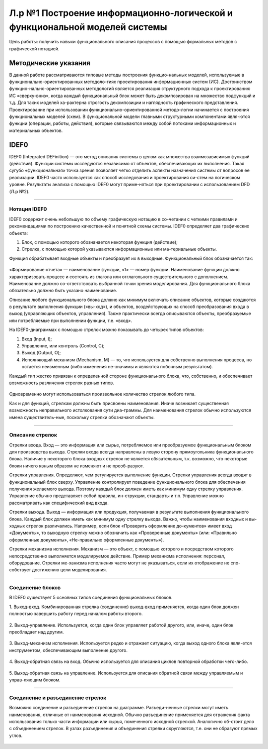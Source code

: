 Л.р №1 Построение информационно-логической и функциональной моделей системы
============================================================================


Цель работы: получить навыки функционального описания процессов с помощью формальных методов с графической нотацией.


Методические указания
----------------------


В данной работе рассматриваются типовые методы построения функцио-нальных моделей, используемые в функционально-ориентированных методоло-гиях проектирования информационных систем (ИС). Достоинством функцио-нально-ориентированных методологий является реализация структурного подхода к проектированию ИС «сверху-вниз», когда каждый функциональный блок может быть декомпозирован на множество подфункций и т.д. Для таких моделей ха-рактерна строгость декомпозиции и наглядность графического представления. Проектирование при использовании функционально-ориентированной методо-логии начинается с построения функциональных моделей (схем).
В функциональной модели главными структурными компонентами явля-ются функции (операции, работы, действия), которые связываются между собой потоками информационных и материальных объектов.


IDEF0
------


IDEF0 (Integrated DEFinition) — это метод описания системы в целом как множества взаимозависимых функций (действий).
Функции системы исследуются независимо от объектов, обеспечивающих их выполнения. Такая сугубо «функциональная» точка зрения позволяет четко отделить аспекты назначения системы от вопросов ее реализации.
IDEF0 часто используется как способ исследования и проектирования си-стем на логическом уровне. Результаты анализа с помощью IDEF0 могут приме-няться при проектировании с использованием DFD (Л.р №2).


_______________________________________




Нотация IDEF0
______________

IDEF0 содержит очень небольшую по объему графическую нотацию в со-четании с четкими правилами и рекомендациями по построению качественной и понятной схемы системы.
IDEF0 определяет два графических объекта:

1.	Блок, с помощью которого обозначается некоторая функция (действие);
2.	Стрелка, с помощью которой указываются информационные или ма-териальные объекты.

Функция обрабатывает входные объекты и преобразует их в выходные. Функциональный блок обозначается так:

.. figure:: _static/Pictures/Лр1/р1.jpg
    :scale: 80%
    :align: center




«Формирование отчета» — наименование функции, «1» — номер функции. Наименование функции должно характеризовать процесс и состоять из глагола или отглагольного существительного с дополнением. Наименование должно со-ответствовать выбранной точки зрения моделирования. Для функционального блока обязательно должно быть указано наименование.

Описание любого функционального блока должно как минимум включать описание объектов, которые создаются в результате выполнения функции («вы-ход»), и объектов, воздействующих на способ преобразования входа в выход (управляющих объектов, управления). Также практически всегда описываются объекты, преобразуемые или потребляемые при выполнении функции, т.е. «вход».

На IDEF0-диаграммах с помощью стрелок можно показывать до четырех типов объектов:

1.  Вход (Input, I);

2.  Управление, или контроль (Control, C);

3.  Выход (Output, O);

4.  Исполняющий механизм (Mechanism, M) — то, что используется для собственно выполнения процесса, но остается неизменным (либо изменения не-значимы и являются побочным результатом).

Каждый тип жестко привязан к определенной стороне функционального блока, что, собственно, и обеспечивает возможность различения стрелок разных типов.


.. figure:: _static/Pictures/Лр1/р2.jpg
    :scale: 80%
    :align: center


Одновременно могут использоваться произвольное количество стрелок любого типа.

Как и для функций, стрелкам должны быть присвоены наименования. Иначе возникает существенная возможность неправильного истолкования сути диа-граммы. Для наименования стрелок обычно используются имена существитель-ные, поскольку стрелки обозначают объекты.


_______________________________________



Описание стрелок
_________________

Стрелки входа. Вход — это информация или сырье, потребляемое или преобразуемое функциональным блоком для производства выхода. Стрелки входа всегда направлены в левую сторону прямоугольника функционального блока. Наличие у некоторого блока входных стрелок не является обязательным, т.к. возможно, что некоторые блоки ничего явным образом не изменяют и не преоб-разуют.

Стрелки управления. Определяют, чем регулируется выполнение функции. Стрелки управления всегда входят в функциональный блок сверху. Управление контролирует поведение функционального блока для обеспечения получения желаемого выхода. Поэтому каждый блок должен иметь как минимум одну стрелку управления. Управление обычно представляет собой правила, ин-струкции, стандарты и т.п. Управление можно рассматривать как специфический вид входа.

Стрелки выхода. Выход — информация или продукция, получаемая в результате выполнения функционального блока. Каждый блок должен иметь как минимум одну стрелку выхода. Важно, чтобы наименования входных и вы-ходных стрелок различались. Например, если блок «Проверить оформление до-кументов» имеет вход «Документы», то выходную стрелку можно обозначить как «Проверенные документы» (или: «Правильно оформленные документы», «Не-правильно оформленные документы»).

Стрелки механизма исполнения. Механизм — это объект, с помощью которого и посредством которого непосредственно выполняется моделируемое действие. Пример механизма исполнения: персонал, оборудование. Стрелки ме-ханизма исполнения часто могут не указываться, если их отображение не спо-собствует достижению цели моделирования.


_______________________________________



Соединение блоков
_________________

В IDEF0 существует 5 основных типов соединения функциональных блоков.

1.  Выход-вход.
Комбинированная стрелка (соединение) выход-вход применяется, когда один блок должен полностью завершить работу перед началом работы второго.

.. figure:: _static/Pictures/Лр1/р3.jpg
    :scale: 80%
    :align: center



2.  Выход-управление.
Используется, когда один блок управляет работой другого, или, иначе, один блок преобладает над другим.

.. figure:: _static/Pictures/Лр1/р4.jpg
    :scale: 80%
    :align: center


3.  Выход-механизм исполнения.
Используется редко и отражает ситуацию, когда выход одного блока явля-ется инструментом, обеспечивающим выполнение другого.

.. figure:: _static/Pictures/Лр1/р5.jpg
    :scale: 80%
    :align: center


4.  Выход-обратная связь на вход.
Обычно используется для описания циклов повторной обработки чего-либо.

.. figure:: _static/Pictures/Лр1/р6.jpg
    :scale: 80%
    :align: center


5.  Выход-обратная связь на управление.
Используется для описания обратной связи между управляемым и управ-ляющим блоком.

.. figure:: _static/Pictures/Лр1/р7.jpg
    :scale: 80%
    :align: center

_______________________________________



Соединение и разъединение стрелок
_________________________________


Возможно соединение и разъединение стрелок на диаграмме. Разъеди-ненные стрелки могут иметь наименования, отличные от наименования исходной. Обычно разъединение применяется для отражения факта использования только части информации или сырья, помеченного исходной стрелкой. Аналогично об-стоит дело с объединением стрелок. В узлах разъединения и объединения стрелки скругляются, т.е. они не образуют прямых углов.

.. figure:: _static/Pictures/Лр1/р8.jpg
    :scale: 80%
    :align: center
























































